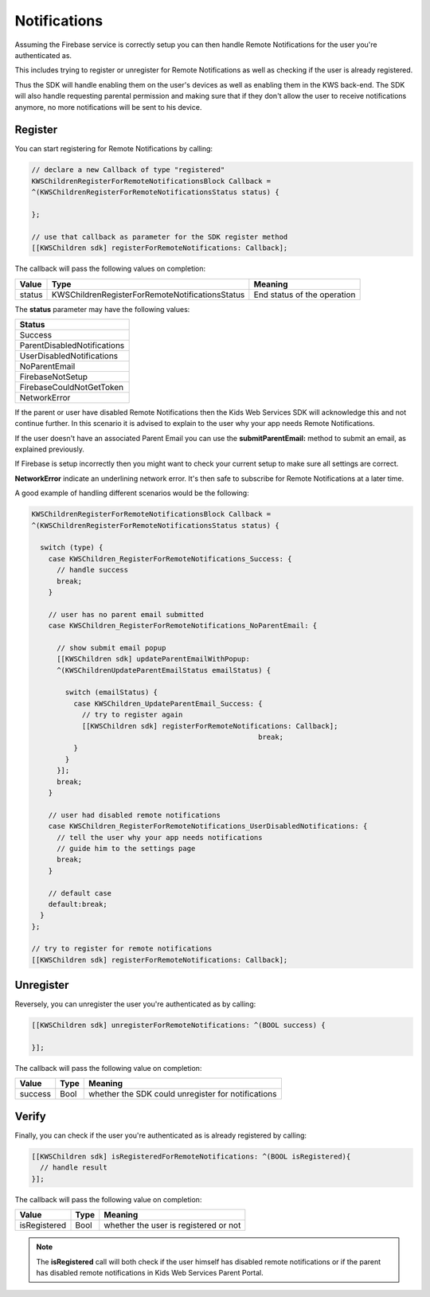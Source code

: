 Notifications
=============

Assuming the Firebase service is correctly setup you can then handle Remote Notifications for the user you're authenticated as.

This includes trying to register or unregister for Remote Notifications as well as checking if the user is already registered.

Thus the SDK will handle enabling them on the user's devices as well as enabling them in the KWS back-end.
The SDK will also handle requesting parental permission and making sure that if they don't allow the user to receive notifications anymore, no more
notifications will be sent to his device.

Register
^^^^^^^^

You can start registering for Remote Notifications by calling:

.. code-block:: objective-c

  // declare a new Callback of type "registered"
  KWSChildrenRegisterForRemoteNotificationsBlock Callback =
  ^(KWSChildrenRegisterForRemoteNotificationsStatus status) {

  };

  // use that callback as parameter for the SDK register method
  [[KWSChildren sdk] registerForRemoteNotifications: Callback];

The callback will pass the following values on completion:

====== =============================================== ======
Value  Type                                            Meaning
====== =============================================== ======
status KWSChildrenRegisterForRemoteNotificationsStatus End status of the operation
====== =============================================== ======

The **status** parameter may have the following values:

+---------------------------------+
| **Status**                      |
+---------------------------------+
| Success                         |
+---------------------------------+
| ParentDisabledNotifications     |
+---------------------------------+
| UserDisabledNotifications       |
+---------------------------------+
| NoParentEmail                   |
+---------------------------------+
| FirebaseNotSetup                |
+---------------------------------+
| FirebaseCouldNotGetToken        |
+---------------------------------+
| NetworkError                    |
+---------------------------------+

If the parent or user have disabled Remote Notifications then the Kids Web Services SDK will acknowledge this and not continue further.
In this scenario it is advised to explain to the user why your app needs Remote Notifications.

If the user doesn't have an associated Parent Email you can use the **submitParentEmail:** method to submit an email, as explained previously.

If Firebase is setup incorrectly then you might want to check your current setup to make sure all settings are correct.

**NetworkError** indicate an underlining network error. It's then safe to subscribe for Remote Notifications at a later time.

A good example of handling different scenarios would be the following:

.. code-block:: objective-c

  KWSChildrenRegisterForRemoteNotificationsBlock Callback =
  ^(KWSChildrenRegisterForRemoteNotificationsStatus status) {

    switch (type) {
      case KWSChildren_RegisterForRemoteNotifications_Success: {
        // handle success
        break;
      }

      // user has no parent email submitted
      case KWSChildren_RegisterForRemoteNotifications_NoParentEmail: {

        // show submit email popup
        [[KWSChildren sdk] updateParentEmailWithPopup:
        ^(KWSChildrenUpdateParentEmailStatus emailStatus) {

          switch (emailStatus) {
            case KWSChildren_UpdateParentEmail_Success: {
              // try to register again
              [[KWSChildren sdk] registerForRemoteNotifications: Callback];
							break;
            }
          }
        }];
        break;
      }

      // user had disabled remote notifications
      case KWSChildren_RegisterForRemoteNotifications_UserDisabledNotifications: {
        // tell the user why your app needs notifications
        // guide him to the settings page
        break;
      }

      // default case
      default:break;
    }
  };

  // try to register for remote notifications
  [[KWSChildren sdk] registerForRemoteNotifications: Callback];

Unregister
^^^^^^^^^^

Reversely, you can unregister the user you're authenticated as by calling:

.. code-block:: objective-c

  [[KWSChildren sdk] unregisterForRemoteNotifications: ^(BOOL success) {

  }];

The callback will pass the following value on completion:

======= ==== ======
Value   Type Meaning
======= ==== ======
success Bool whether the SDK could unregister for notifications
======= ==== ======

Verify
^^^^^^

Finally, you can check if the user you're authenticated as is already registered by calling:

.. code-block:: objective-c

  [[KWSChildren sdk] isRegisteredForRemoteNotifications: ^(BOOL isRegistered){
    // handle result
  }];

The callback will pass the following value on completion:

============ ==== ======
Value        Type Meaning
============ ==== ======
isRegistered Bool whether the user is registered or not
============ ==== ======

.. note::

	The **isRegistered** call will both check if the user himself has disabled remote notifications or if the parent has disabled remote notifications in
	Kids Web Services Parent Portal.
